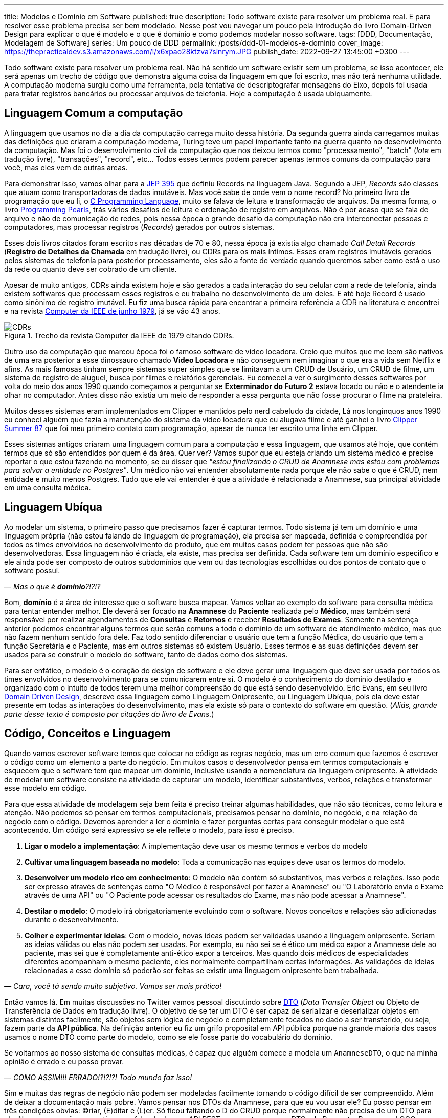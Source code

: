 ---
title: Modelos e Domínio em Software
published: true
description: Todo software existe para resolver um problema real. E para resolver esse problema precisa ser bem modelado. Nesse post vou navegar um pouco pela introdução do livro Domain-Driven Design para explicar o que é modelo e o que é domínio e como podemos modelar nosso software.
tags: [DDD, Documentação, Modelagem de Software]
series: Um pouco de DDD
permalink: /posts/ddd-01-modelos-e-dominio
cover_image: https://thepracticaldev.s3.amazonaws.com/i/x6xpao28ktzva7sinrym.JPG
publish_date: 2022-09-27 13:45:00 +0300
---

:figure-caption: Figura
:imagesdir: /assets/images/

Todo software existe para resolver um problema real. Não há sentido um software existir sem um problema, se isso acontecer, ele será apenas um trecho de código que demonstra alguma coisa da linguagem em que foi escrito, mas não terá nenhuma utilidade. A computação moderna surgiu como uma ferramenta, pela tentativa de descriptografar mensagens do Eixo, depois foi usada para tratar registros bancários ou processar arquivos de telefonia. Hoje a computação é usada ubiquamente.

[#linguagem-commum-a-computacao]
== Linguagem Comum a computação

A linguagem que usamos no dia a dia da computação carrega muito dessa história. Da segunda guerra ainda carregamos muitas das definições que criaram a computação moderna, Turing teve um papel importante tanto na guerra quanto no desenvolvimento da computação. Mas foi o desenvolvimento civil da computação que nos deixou termos como "processamento", "batch" (_lote_ em tradução livre), "transações", "record", etc... Todos esses termos podem parecer apenas termos comuns da computação para você, mas eles vem de outras areas.

Para demonstrar isso, vamos olhar para a https://openjdk.org/jeps/395[JEP 395] que definiu Records na linguagem Java. Segundo a JEP, _Records_ são classes que atuam como transportadoras de dados imutáveis. Mas você sabe de onde vem o nome record? No primeiro livro de programação que eu li, o https://amzn.to/3RmMCnu[C Programming Language], muito se falava de leitura e transformação de arquivos. Da mesma forma, o livro https://amzn.to/3SdpXLf[Programming Pearls], trás vários desafios de leitura e ordenação de registro em arquivos. Não é por acaso que se fala de arquivo e não de comunicação de redes, pois nessa época o grande desafio da computação não era interconectar pessoas e computadores, mas processar registros (_Records_) gerados por outros sistemas.

Esses dois livros citados foram escritos nas décadas de 70 e 80, nessa época já existia algo chamado _Call Detail Records_ (**Registro de Detalhes da Chamada** em tradução livre), ou CDRs para os mais íntimos. Esses eram registros imutáveis gerados pelos sistemas de telefonia para posterior processamento, eles são a fonte de verdade quando queremos saber como está o uso da rede ou quanto deve ser cobrado de um cliente. 

Apesar de muito antigos, CDRs ainda existem hoje e são gerados a cada interação do seu celular com a rede de telefonia, ainda existem softwares que processam esses registros e eu trabalho no desenvolvimento de um deles. E até hoje Record é usado como sinônimo de registro imutável. Eu fiz uma busca rápida para encontrar a primeira referência a CDR na literatura e encontrei e na revista https://www.computer.org/csdl/magazine/co/1979/06/01658776/13rRUwInv9r[Computer da IEEE de junho 1979], já se vão 43 anos.

[.text-center]
.Trecho da revista Computer da IEEE de 1979 citando CDRs. 
image::CDRs.png[id=cdrs, align="center"]

Outro uso da computação que marcou época foi o famoso software de video locadora. Creio que muitos que me leem são nativos de uma era posterior a esse dinossauro chamado **Video Locadora** e não conseguem nem imaginar o que era a vida sem Netflix e afins. As mais famosas tinham sempre sistemas super simples que se limitavam a um CRUD de Usuário, um CRUD de filme, um sistema de registro de aluguel, busca por filmes e relatórios gerenciais. Eu comecei a ver o surgimento desses softwares por volta do meio dos anos 1990 quando começamos a perguntar se **Exterminador do Futuro 2** estava locado ou não e o atendente ia olhar no computador. Antes disso não existia um meio de responder a essa pergunta que não fosse procurar o filme na prateleira.

Muitos desses sistemas eram implementados em Clipper e mantidos pelo nerd cabeludo da cidade, Lá nos longínquos anos 1990 eu conheci alguém que fazia a manutenção do sistema da video locadora que eu alugava filme e até ganhei o livro https://linguagemclipper.com.br/clipper-summer%C2%B487[Clipper Summer 87] que foi meu primeiro contato com programação, apesar de nunca ter escrito uma linha em Clipper.

Esses sistemas antigos criaram uma linguagem comum para a computação e essa linguagem, que usamos até hoje, que contém termos que só são entendidos por quem é da área. Quer ver? Vamos supor que eu esteja criando um sistema médico e precise reportar o que estou fazendo no momento, se eu disser que _"estou finalizando o CRUD de Anamnese mas estou com problemas para salvar a entidade no Postgres"_. Um médico não vai entender absolutamente nada porque ele não sabe o que é CRUD, nem entidade e muito menos Postgres. Tudo que ele vai entender é que a atividade é relacionada a Anamnese, sua principal atividade em uma consulta médica.

[#linguagem-ubiqua]
== Linguagem Ubíqua

Ao modelar um sistema, o primeiro passo que precisamos fazer é capturar termos. Todo sistema já tem um domínio e uma linguagem própria (não estou falando de linguagem de programação), ela precisa ser mapeada, definida e compreendida por todos os times envolvidos no desenvolvimento do produto, que em muitos casos podem ter pessoas que não são desenvolvedoras. Essa linguagem não é criada, ela existe, mas precisa ser definida. Cada software tem um domínio especifico e ele ainda pode ser composto de outros subdomínios que vem ou das tecnologias escolhidas ou dos pontos de contato que o software possui.

_— Mas o que é **domínio**?!?!?_

Bom, **domínio** é a área de interesse que o software busca mapear. Vamos voltar ao exemplo do software para consulta médica para tentar entender melhor. Ele deverá ser focado na **Anamnese** do **Paciente** realizada pelo **Médico**, mas também será responsável por realizar agendamentos de **Consultas** e **Retornos** e receber **Resultados de Exames**. Somente na sentença anterior podemos encontrar alguns termos que serão comuns a todo o domínio de um software de atendimento médico, mas que não fazem nenhum sentido fora dele. Faz todo sentido diferenciar o usuário que tem a função Médica, do usuário que tem a função Secretária e o Paciente, mas em outros sistemas só existem Usuário. Esses termos e as suas definições devem ser usados para se construir o modelo do software, tanto de dados como dos sistemas.

Para ser enfático, o modelo é o coração do design de software e ele deve gerar uma linguagem que deve ser usada por todos os times envolvidos no desenvolvimento para se comunicarem entre si. O modelo é o conhecimento do domínio destilado e organizado com o intuito de todos terem uma melhor compreensão do que está sendo desenvolvido. Eric Evans, em seu livro https://amzn.to/3fl0voT[Domain Driven Design], descreve essa linguagem como Linguagem Onipresente, ou Linguagem Ubíqua, pois ela deve estar presente em todas as interações do desenvolvimento, mas ela existe só para o contexto do software em questão. (_Aliás, grande parte desse texto é composto por citações do livro de Evans._)

[#codigo-conceito-linguagem]
== Código, Conceitos e Linguagem

Quando vamos escrever software temos que colocar no código as regras negócio, mas um erro comum que fazemos é escrever o código como um elemento a parte do negócio. Em muitos casos o desenvolvedor pensa em termos computacionais e esquecem que o software tem que mapear um domínio, inclusive usando a nomenclatura da linguagem onipresente. A atividade de modelar um software consiste na atividade de capturar um modelo, identificar substantivos, verbos, relações e transformar esse modelo em código.

Para que essa atividade de modelagem seja bem feita é preciso treinar algumas habilidades, que não são técnicas, como leitura e atenção. Não podemos só pensar em termos computacionais, precisamos pensar no domínio, no negócio, e na relação do negócio com o código. Devemos aprender a ler o domínio e fazer perguntas certas para conseguir modelar o que está acontecendo. Um código será expressivo se ele reflete o modelo, para isso é preciso.

. **Ligar o modelo a implementação**: A implementação deve usar os mesmo termos e verbos do modelo
. **Cultivar uma linguagem baseada no modelo**: Toda a comunicação nas equipes deve usar os termos do modelo.
. **Desenvolver um modelo rico em conhecimento**: O modelo não contém só substantivos, mas verbos e relações. Isso pode ser expresso através de sentenças como "O Médico é responsável por fazer a Anamnese" ou "O Laboratório envia o Exame através de uma API" ou "O Paciente pode acessar os resultados do Exame, mas não pode acessar a Anamnese".
. **Destilar o modelo**: O modelo irá obrigatoriamente evoluindo com o software. Novos conceitos e relações são adicionadas durante o desenvolvimento.
. **Colher e experimentar ideias**: Com o modelo, novas ideas podem ser validadas usando a linguagem onipresente. Seriam as ideias válidas ou elas não podem ser usadas. Por exemplo, eu não sei se é ético um médico expor a Anamnese dele ao paciente, mas sei que é completamente anti-ético expor a terceiros. Mas quando dois médicos de especialidades diferentes acompanham o mesmo paciente, eles normalmente compartilham certas informações. As validações de ideias relacionadas a esse domínio só poderão ser feitas se existir uma linguagem onipresente bem trabalhada.

_— Cara, você tá sendo muito subjetivo. Vamos ser mais prático!_

Então vamos lá. Em muitas discussões no Twitter vamos pessoal discutindo sobre https://martinfowler.com/eaaCatalog/dataTransferObject.html[DTO] (_Data Transfer Object_ ou Objeto de Transferência de Dados em tradução livre). O objetivo de se ter um DTO é ser capaz de serializar e deserializar objetos em sistemas distintos facilmente, são objetos sem lógica de negócio e completamente focados no dado a ser transferido, ou seja, fazem parte da **API pública**. Na definição anterior eu fiz um grifo proposital em API pública porque na grande maioria dos casos usamos o nome DTO como parte do modelo, como se ele fosse parte do vocabulário do domínio.

Se voltarmos ao nosso sistema de consultas médicas, é capaz que alguém comece a modela um `AnamneseDTO`, o que na minha opinião é errado e eu posso provar.

_— COMO ASSIM!!! ERRADO!?!?!?! Todo mundo faz isso!_

Sim e muitas das regras de negócio não podem ser modeladas facilmente tornando o código difícil de ser compreendido. Além de deixar a documentação mais pobre. Vamos pensar nos DTOs da Anamnese, para que eu vou usar ele? Eu posso pensar em três condições obvias: (C)riar, (E)ditar e (L)er. Só ficou faltando o D do CRUD porque normalmente não precisa de um DTO para ele. Nessas operações, se estivermos falando de uma API REST, sempre teremos os DTOs de Request e Response. LOGO, porque não termos os DTOs: `CriarAnamneseRequest`, `CriarAnamneseResponse`, `AtualizarAnamneseRequest`, `AtualizarAnamneseResponse`, `LerAnamneseResponse`.

_— Usar Request e Response no nome?! Eu nunca vi isso!_

Talvez nós não vemos isso sendo comumente usado porque pouco se fala de modelagem de software back-end. Muito se debate de modelagem front-end e se tem até modelos pre-implementados nos frameworks da moda, mas é comum usar memes mostrando o back-end como um monstro. Eu recomendo você procurar em APIs públicas para ver como é feito. Se interessar a API do 5G é pública e foi modelada por um consórcio, olha como é o serviço de https://jdegre.github.io/editor/?url=https://raw.githubusercontent.com/jdegre/5GC_APIs/master/TS32291_Nchf_ConvergedCharging.yaml[Nchf_ConvergedCharging] (_basicamente o serviço que controla a cobrança do seu celular_).

Usando essa forma de nomenclatura você consegue trazer mais intencionalidade ao seu código, assim como a sua API e consegue facilitar a validação das requisições pela API. Vamos supor que ao criar uma Anamnese todos os campos sejam obrigatórios, mas para se editar nenhum campo seja obrigatório, se você usa Jakarta EE com https://vepo.github.io/posts/using-bean-Validation-on-quarkus[Bean Validation], você pode fazer isso facilmente usando algumas anotações nos DTOs e a anotação `@Valid` no método exposto pela API. Se usarmos classes diferentes, vamos poder criar anotações diferentes.

_— Ahhhh... MAS AÍ EU TENHO CÓDIGO DUPLICADO!!!!_

Sim e não. Código duplicado é ruim quando ele não é óbvio e quando ele define comportamento. Quando estamos falando de modelagem de dados, o código duplicado é bem vindo pois estamos representando uma entidade do mundo real. Então vai com calma e pode duplicar código sim pois cada classe representa um objeto e uma operação distinta. Fica atento somente se ao usar uma classe abstrata a geração da documentação OpenAPI vai ficar interessante, pois essas classes também podem gerar uma documentação viva que pode ser até distribuída se você usar o https://microprofile.io/project/eclipse/microprofile-open-api[MicroProfile.io OpenAPI].

== Modelos, Diagramas e Documentação

Já discutimos como a linguagem influi no código, mas ela tem alguma importância para os diagramas que normalmente construímos?

A função de um diagrama é representar uma arquitetura, e em muitos casos construímos diagramas que não tem nenhuma significância. Por exemplo, se eu colocar dois servidores conversando por HTTP, eles podem representar a gigantesca maioria dos software em produções hoje em dia. Podem ser que seja um Blog ou um Sistema de Gerenciamento de Linhas de Ônibus. Um diagrama só tem significância se é acompanhado por um modelo e isso implica um domínio e uma linguagem.

Vamos supor que no CRUD de Anamnese que estamos desenvolvendo, a Anamnese só possa ser visualizada quando digitada uma senha. Todo o conteúdo dela é criptografada para que, mesmo que haja um vazamento de dados, a informação seja mantida em sigilo. A forma como descrevemos essa atividade tem que ser acompanhada de conceitos porque ela pode parecer com outras atividades, mas existe um requisito especifico e só acessível ao negócio.

Um diagrama representa uma pequena parte do modelo e nunca pode ser compreendido sem o seu contexto. Ele servirá para capturar informações sobre comportamento, mas nunca definições de conceitos ou substantivos. Conceitos e substantivos devem ser expressos através de uma documentação textual (WIKI ou Markdown). Um documento não deve fazer aquilo que o código já faz, ela deve conter conceitos que são ortogonais ao código. Por exemplo, falamos que é anti-ético que alguém que não seja o médico de um paciente ver a Anamnese dele, essa informação deve estar em uma documentação externa ao código. O código só irá implementar a lógica de visualização da Anamnese (observe como eu posso usar a palavra e ela tem significância), mas a documentação pode trazer referências, implicações éticas e legais. Essa é uma informação que deve estar documentada textualmente. Já o diagrama vai usar a linguagem desenvolvida para contextualizar o comportamento com os componentes.

== Como escreve a documentação

Agora para finalizar temos que desmistificar a documentação. Sendo sincero é muito difícil encontrar um desenvolvedor que goste de documentar. Não se sinta culpado por ter dificuldades, pois é realmente difícil se expressar em Português, as vezes preferimos em código. Mas temos que lembrar que toda atividade é um treino e escrever uma boa documentação é uma habilidade que também pode ser desenvolvida.

Quando eu comecei a colocar meus pensamos em forma de texto, eu tinha uma dificuldade enorme para elaborar as frases. Isso porque o pensamento não é linear como as linhas de um caderno, ou no caso, as linhas de um editor de texto (_VS Code_ no caso). Foram com os anos de blog e depois com a escrita de livros (_confere lá na https://www.casadocodigo.com.br/products/livro-roadmap-backend[Casa do Código]_) que eu comecei a ganhar habilidades de escrever uma boa documentação. Quem trabalha em grandes corporações deve ser habituado a escrever e-mails... É quase parecido, mas tem outro objetivo. Eu escrevi sobre o que eu acho que uma boa documentação tem em https://vepo.github.io/posts/inicie-um-projeto-pelo-readme[_Inicie um projeto pelo README.md_].

Se você leu o post citado, vai perceber que eu defendo que um projeto deve ser começado pelo arquivo README.md. Eu escrevi isso antes de conhecer o livro https://amzn.to/3LNVTDV[Domain-Driven Design: Atacando as complexidades no coração do software], mas eu continua acreditando que essa abordagem ainda é essencial, mas com uma pequena diferença. Quando falamos de DDD, ou modelagem de domínio, estamos falando de softwares completos e não apenas um projeto. Para contextualizar, esse post acima foi escrito quando eu estava implementando um framework em uma empresa anterior e precisei me preparar para documentar ele de forma que pudesse tanto ser usado para desenvolvimento de funcionalidades para o cliente quanto para manutenção. Logo o enfoque o post é um framework em que o domínio é o próprio trabalho de desenvolver software. Você vai perceber que quando estamos falando de frameworks, bibliotecas e plataformas o foco da documentação é a atividade de desenvolvimento, pois esse é o domínio desse software. 

Mas, como já falamos, modelagem de software é onipresente hoje em dia. Podemos escrever software para usuários que nunca se imaginaram desenvolvendo software. Você imagina que quem trabalha com medicina tem algum intuito de escrever algum código algum dia? Pode até escrever, mas será uma exceção.

Mas voltando a documentação, primeiro é se definir que tipo de documentação precisamos fazer e quem é o público alvo dessa documentação. Se for o desenvolvedor do projeto, ela pode ser escrita o mais próximo do código possível e isso implica que é possível se usar Markdown ou https://docs.asciidoctor.org/asciidoc/latest/syntax-quick-reference/[AsciiDoc]. Eu recomendaria o uso do AsciiDoc porque com esse formato podemos gerar tanto páginas simples, documentações robustas ou, quem sabe, até um livro. Se o público for mais amplo, incluído desenvolvedores de outros projetos ou pessoas de negócio, é preferível que se use uma wiki. O importante ao se usar uma wiki é definir um padrão para que o conhecimento não se perca. 

Não importando qual são nossas escolhas, o importante é tratar a documentação como um entregável, como ela realmente é. Documentação é parte de um projeto e ela vai detalhar o que o nosso software faz. A ausência de documentação pode resultar em retrabalho ou implementações incorretas.

